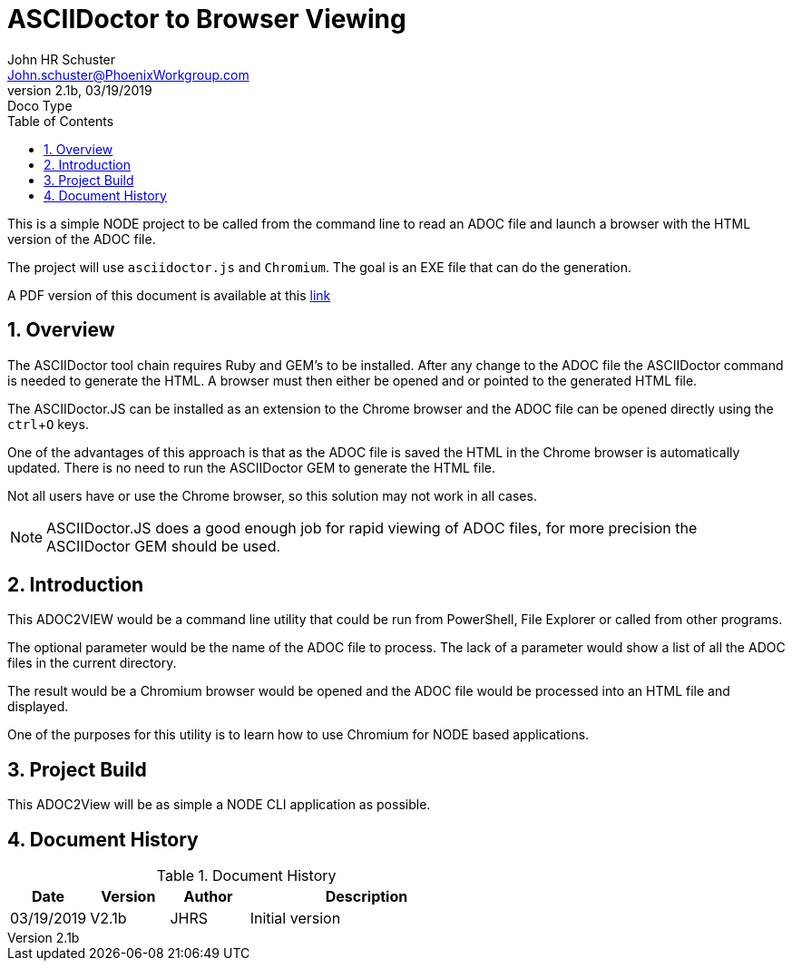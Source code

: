= ASCIIDoctor to Browser Viewing
John Schuster <John.schuster@PhoenixWorkgroup.com>
v2.1b, 03/19/2019: Doco Type
:Author: John HR Schuster
:Company: GeekMustHave
:toc: left
:toclevels: 4:
:imagesdir: ./images
:pagenums:
:numbered: 
:chapter-label: 
:experimental:
:source-hightlighter: coderay
:icons: font
:docdir: ./documents
:github: https://github.com/GeekMustHave/Github repository
:linkattrs:
:seclinks:
:title-logo-image: ./images/create-doco_gmh-standard-cover.png

This is a simple NODE project to be called from the command line to read an ADOC file and launch a browser with the HTML version of the ADOC file.

The project will use `asciidoctor.js` and `Chromium`.  The goal is an EXE file that can do the generation.

A PDF version of this document is available at this link:./readme.pdf[ link]

== Overview

The ASCIIDoctor tool chain requires Ruby and GEM's to be installed.  
After any change to the ADOC file the ASCIIDoctor command is needed to generate the HTML.
A browser must then either be opened and or pointed to the generated HTML file.

The ASCIIDoctor.JS can be installed as an extension to the Chrome browser and the ADOC file can be opened directly using the kbd:[ctrl+O] keys.

One of the advantages of this approach is that as the ADOC file is saved the HTML in the Chrome browser is automatically updated.
There is no need to run the ASCIIDoctor GEM to generate the HTML file.

Not all users have or use the Chrome browser, so this solution may not work in all cases.

NOTE: ASCIIDoctor.JS does a good enough job for rapid viewing of ADOC files, for more precision the ASCIIDoctor GEM should be used.

== Introduction

This ADOC2VIEW would be a command line utility that could be run from PowerShell, File Explorer or called from other programs.

The optional parameter would be the name of the ADOC file to process.
The lack of a parameter would show a list of all the ADOC files in the current directory.

The result would be a Chromium browser would be opened and the ADOC file would be processed into an HTML file and displayed.

One of the purposes for this utility is to learn how to use Chromium for NODE based applications.

== Project Build

This ADOC2View will be as simple a NODE CLI application as possible.





<<<<
== Document History

.Document History
[cols='2,2,2,6' options='header']
|===
| Date  | Version | Author | Description
| 03/19/2019 | V2.1b | JHRS |  Initial version
|===




////
This template created by GeekMustHave
////



